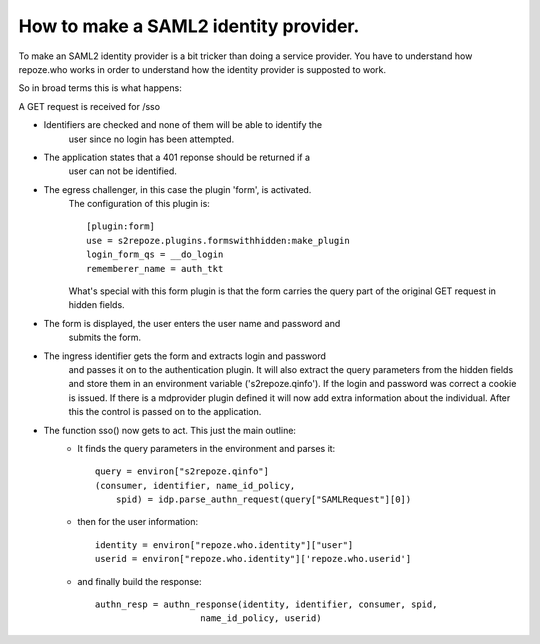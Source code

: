 .. _howto_idp:

How to make a SAML2 identity provider.
======================================

To make an SAML2 identity provider is a bit tricker than doing a service
provider. You have to understand how repoze.who works in order to understand
how the identity provider is supposted to work.

So in broad terms this is what happens:

A GET request is received for /sso
    
- Identifiers are checked and none of them will be able to identify the
    user since no login has been attempted.
        
- The application states that a 401 reponse should be returned if a
    user can not be identified.
    
- The egress challenger, in this case the plugin 'form', is activated.
    The configuration of this plugin is::
    
        [plugin:form]
        use = s2repoze.plugins.formswithhidden:make_plugin
        login_form_qs = __do_login
        rememberer_name = auth_tkt

    What's special with this form plugin is that the form carries the
    query part of the original GET request in hidden fields.
    
- The form is displayed, the user enters the user name and password and 
    submits the form.
    
- The ingress identifier gets the form and extracts login and password
    and passes it on to the authentication plugin. It will also extract
    the query parameters from the hidden fields and store them in an 
    environment variable ('s2repoze.qinfo').
    If the login and password was correct a cookie is issued. If there is a 
    mdprovider plugin defined it will now add extra information about the 
    individual. After this the control is passed on to the application.
    
- The function sso() now gets to act. This just the main outline:
    *   It finds the query parameters in the 
        environment and parses it::
    
            query = environ["s2repoze.qinfo"]
            (consumer, identifier, name_id_policy, 
                spid) = idp.parse_authn_request(query["SAMLRequest"][0])

    *   then for the user information::
    
            identity = environ["repoze.who.identity"]["user"]
            userid = environ["repoze.who.identity"]['repoze.who.userid']

    *   and finally build the response::
    
            authn_resp = authn_response(identity, identifier, consumer, spid, 
                                name_id_policy, userid)

    
    
